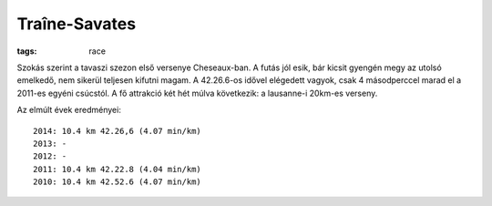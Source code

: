 Traîne-Savates
==============
:tags: race

Szokás szerint a tavaszi szezon első versenye Cheseaux-ban.  A futás jól esik, bár kicsit gyengén megy az utolsó emelkedő, nem sikerül teljesen kifutni magam.  A 42.26.6-os idővel elégedett vagyok, csak 4 másodperccel marad el a 2011-es egyéni csúcstól. A fő attrakció két hét múlva következik: a lausanne-i 20km-es verseny.

Az elmúlt évek eredményei::

    2014: 10.4 km 42.26,6 (4.07 min/km)
    2013: -
    2012: -
    2011: 10.4 km 42.22.8 (4.04 min/km)
    2010: 10.4 km 42.52.6 (4.07 min/km)
